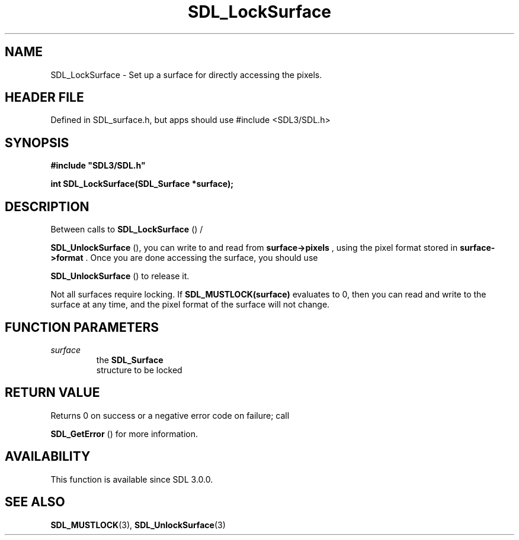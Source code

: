 .\" This manpage content is licensed under Creative Commons
.\"  Attribution 4.0 International (CC BY 4.0)
.\"   https://creativecommons.org/licenses/by/4.0/
.\" This manpage was generated from SDL's wiki page for SDL_LockSurface:
.\"   https://wiki.libsdl.org/SDL_LockSurface
.\" Generated with SDL/build-scripts/wikiheaders.pl
.\"  revision SDL-3.1.1-no-vcs
.\" Please report issues in this manpage's content at:
.\"   https://github.com/libsdl-org/sdlwiki/issues/new
.\" Please report issues in the generation of this manpage from the wiki at:
.\"   https://github.com/libsdl-org/SDL/issues/new?title=Misgenerated%20manpage%20for%20SDL_LockSurface
.\" SDL can be found at https://libsdl.org/
.de URL
\$2 \(laURL: \$1 \(ra\$3
..
.if \n[.g] .mso www.tmac
.TH SDL_LockSurface 3 "SDL 3.1.1" "SDL" "SDL3 FUNCTIONS"
.SH NAME
SDL_LockSurface \- Set up a surface for directly accessing the pixels\[char46]
.SH HEADER FILE
Defined in SDL_surface\[char46]h, but apps should use #include <SDL3/SDL\[char46]h>

.SH SYNOPSIS
.nf
.B #include \(dqSDL3/SDL.h\(dq
.PP
.BI "int SDL_LockSurface(SDL_Surface *surface);
.fi
.SH DESCRIPTION
Between calls to 
.BR SDL_LockSurface
() /

.BR SDL_UnlockSurface
(), you can write to and read from
.BR surface->pixels
, using the pixel format stored in
.BR surface->format
\[char46] Once
you are done accessing the surface, you should use

.BR SDL_UnlockSurface
() to release it\[char46]

Not all surfaces require locking\[char46] If
.BR SDL_MUSTLOCK(surface)
evaluates to
0, then you can read and write to the surface at any time, and the pixel
format of the surface will not change\[char46]

.SH FUNCTION PARAMETERS
.TP
.I surface
the 
.BR SDL_Surface
 structure to be locked
.SH RETURN VALUE
Returns 0 on success or a negative error code on failure; call

.BR SDL_GetError
() for more information\[char46]

.SH AVAILABILITY
This function is available since SDL 3\[char46]0\[char46]0\[char46]

.SH SEE ALSO
.BR SDL_MUSTLOCK (3),
.BR SDL_UnlockSurface (3)
